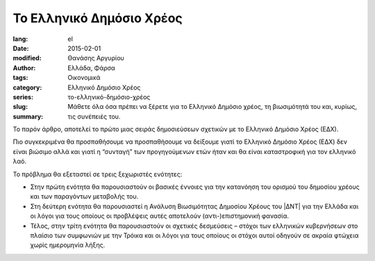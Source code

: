 #########################
Το Ελληνικό Δημόσιο Χρέος
#########################

:lang: el
:date: 2015-02-01
:modified:
:author: Θανάσης Αργυρίου
:tags: Ελλάδα, Φάρσα
:category: Οικονομικά
:series:  Ελληνικό Δημόσιο Χρέος
:slug: το-ελληνικό-δημόσιο-χρέος
:summary: Μάθετε όλα όσα πρέπει να ξέρετε για το Ελληνικό Δημόσιο χρέος, τη βιωσιμότητά του και,
          κυρίως, τις συνέπειές του.

Το παρόν άρθρο, αποτελεί το πρώτο μιας σειράς δημοσιεύσεων σχετικών με το Ελληνικό Δημόσιο Χρέος
(ΕΔΧ).

Πιο συγκεκριμένα θα προσπαθήσουμε να προσπαθήσουμε να δείξουμε γιατί το Ελληνικό Δημόσιο Χρέος (ΕΔΧ)
δεν είναι βιώσιμο αλλά και γιατί η “συνταγή” των προγηγούμενων ετών ήταν και θα είναι καταστροφική
για τον ελληνικό λαό.

Το πρόβλημα θα εξεταστεί σε τρεις ξεχωριστές ενότητες:

* Στην πρώτη ενότητα θα παρουσιαστούν οι βασικές έννοιες για την κατανόηση του ορισμού του δημοσίου
  χρέους και των παραγόντων μεταβολής του.

* Στη δεύτερη ενότητα θα παρουσιαστεί η Ανάλυση Βιωσιμότητας Δημοσίου Χρέους του |ΔΝΤ| για την Ελλάδα
  και οι λόγοι για τους οποίους οι προβλέψεις αυτές αποτελούν (αντι-)επιστημονική φανασία.

* Τέλος, στην τρίτη ενότητα θα παρουσιαστούν οι σχετικές δεσμεύσεις – στόχοι των ελληνικών
  κυβερνήσεων στο πλαίσιο των συμφωνιών με την Τρόικα και οι λόγοι για τους οποίους  οι στόχοι αυτοί
  οδηγούν σε ακραία φτώχεια χωρίς ημερομηνία λήξης.

.. |ΑΕΠ| replace:: :abbr:`ΑΕΠ (Ακαθάριστο Εθνικό Προϊόν)`
.. |ΕΚΤ| replace:: :abbr:`ΕΚΤ (Ευρωπαϊκή Κεντρική Τράπεζα)`
.. |ΕΔΧ| replace:: :abbr:`ΕΔΧ (Ελληνικό Δημόσιο Χρέος)`
.. |ΔΝΤ| replace:: :abbr:`ΔΝΤ (Διεθνές Νομισματικό Ταμείο)`
